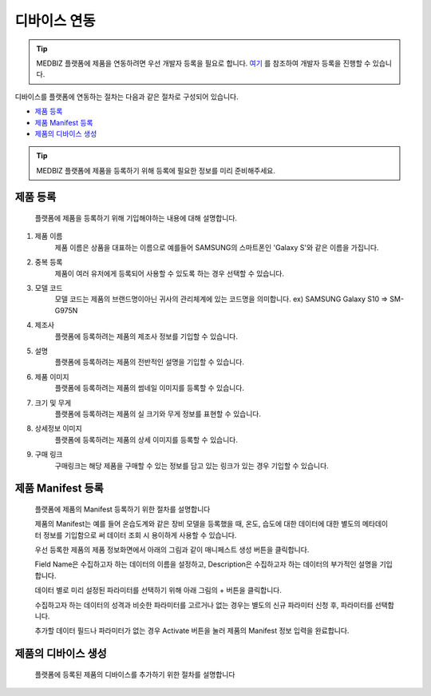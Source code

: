 =============
디바이스 연동
=============

.. tip::

    MEDBIZ 플랫폼에 제품을 연동하려면 우선 개발자 등록을 필요로 합니다.
    `여기 <https://medbiz-user-guide.readthedocs.io/ko/latest/developer/guide.html>`_ 를 참조하여 개발자 등록을 진행할 수 있습니다.

디바이스를 플랫폼에 연동하는 절차는 다음과 같은 절차로 구성되어 있습니다.

* `제품 등록`_
* `제품 Manifest 등록`_
* `제품의 디바이스 생성`_

.. tip::
    MEDBIZ 플랫폼에 제품을 등록하기 위해 등록에 필요한 정보를 미리 준비해주세요.

---------
제품 등록
---------
    플랫폼에 제품을 등록하기 위해 기입해야하는 내용에 대해 설명합니다.

    |Enroll Device Model Image|

#. 제품 이름
    제품 이름은 상품을 대표하는 이름으로 예를들어 SAMSUNG의 스마트폰인 'Galaxy S'와 같은 이름을 가집니다.

#. 중복 등록
    제품이 여러 유저에게 등록되어 사용할 수 있도록 하는 경우 선택할 수 있습니다.

#. 모델 코드
     모델 코드는 제품의 브랜드명이아닌 귀사의 관리체계에 있는 코드명을 의미합니다. ex) SAMSUNG Galaxy S10 => SM-G975N

#. 제조사
    플랫폼에 등록하려는 제품의 제조사 정보를 기입할 수 있습니다.

#. 설명
    플랫폼에 등록하려는 제품의 전반적인 설명을 기입할 수 있습니다.

#. 제품 이미지
    플랫폼에 등록하려는 제품의 썸네일 이미지를 등록할 수 있습니다.

#. 크기 및 무게
    플랫폼에 등록하려는 제품의 실 크기와 무게 정보를 표현할 수 있습니다.

#. 상세정보 이미지
    플랫폼에 등록하려는 제품의 상세 이미지를 등록할 수 있습니다.

#. 구매 링크
    구매링크는 해당 제품을 구매할 수 있는 정보를 담고 있는 링크가 있는 경우 기입할 수 있습니다.

------------------
제품 Manifest 등록
------------------
    플랫폼에 제품의 Manifest 등록하기 위한 절차를 설명합니다

    제품의 Manifest는 예를 들어 온습도계와 같은 장비 모델을 등록했을 때, 온도, 습도에 대한 데이터에 대한 별도의 메타데이터 정보를 기입함으로
    써 데이터 조회 시 용이하게 사용할 수 있습니다.

    우선 등록한 제품의 제품 정보화면에서 아래의 그림과 같이 매니페스트 생성 버튼을 클릭합니다.

    |Create Manifest Image|

    Field Name은 수집하고자 하는 데이터의 이름을 설정하고, Description은 수집하고자 하는 데이터의 부가적인 설명을 기입합니다.

    |Input Manifest Image|

    데이터 별로 미리 설정된 파라미터를 선택하기 위해 아래 그림의 + 버튼을 클릭합니다.

    |Create Parameter Image|

    수집하고자 하는 데이터의 성격과 비슷한 파라미터를 고르거나 없는 경우는 별도의 신규 파라미터 신청 후, 파라미터를 선택합니다.

    |Select Parameter Image|

    추가할 데이터 필드나 파라미터가 없는 경우 Activate 버튼을 눌러 제품의 Manifest 정보 입력을 완료합니다.

    |Activate Parameter Image|

------------------
제품의 디바이스 생성
------------------
    플랫폼에 등록된 제품의 디바이스를 추가하기 위한 절차를 설명합니다


.. |Enroll Device Model Image| image:: /_static/enroll_model.png
    :scale: 100
.. |Create Manifest Image| image:: /_static/create_manifest.png
    :scale: 100
.. |Input Manifest Image| image:: /_static/input_manifest.png
    :scale: 100
.. |Create Parameter Image| image:: /_static/create_parameter.png
    :scale: 100
.. |Select Parameter Image| image:: /_static/select_parameter.png
    :scale: 100
.. |Activate Parameter Image| image:: /_static/activate_manifest.png
    :scale: 100